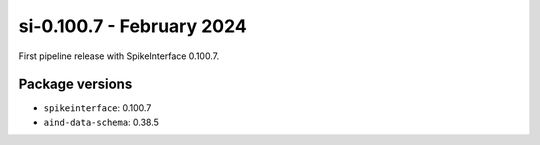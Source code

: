 .. _si-0.100.7:

si-0.100.7 - February 2024
==========================

First pipeline release with SpikeInterface 0.100.7.

Package versions
----------------
* ``spikeinterface``: 0.100.7
* ``aind-data-schema``: 0.38.5